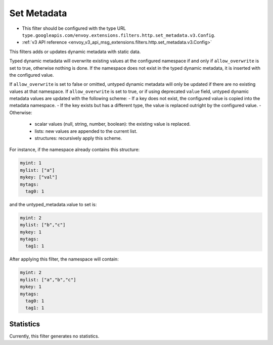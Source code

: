 .. _config_http_filters_set_metadata:

Set Metadata
============

* This filter should be configured with the type URL ``type.googleapis.com/envoy.extensions.filters.http.set_metadata.v3.Config``.
* :ref:`v3 API reference <envoy_v3_api_msg_extensions.filters.http.set_metadata.v3.Config>`

This filters adds or updates dynamic metadata with static data.

Typed dynamic metadata will overwrite existing values at the configured namespace if and only if ``allow_overwrite`` is
set to true, otherwise nothing is done. If the namespace does not exist in the typed dynamic
metadata, it is inserted with the configured value.

If ``allow_overwrite`` is set to false or omitted, untyped dynamic metadata will only be updated if
there are no existing values at that namespace. If ``allow_overwrite`` is set to true, or if using deprecated ``value``
field, untyped dynamic metadata values are updated with the following scheme:
- If a key does not exist, the configured value is copied into the metadata namespace.
- If the key exists but has a different type, the value is replaced outright by the configured value.
- Otherwise:
 * scalar values (null, string, number, boolean): the existing value is replaced.
 * lists: new values are appended to the current list.
 * structures: recursively apply this scheme.

For instance, if the namespace already contains this structure:

.. code-block:: yaml

   myint: 1
   mylist: ["a"]
   mykey: ["val"]
   mytags:
     tag0: 1

and the untyped_metadata.value to set is:

.. code-block:: yaml

   myint: 2
   mylist: ["b","c"]
   mykey: 1
   mytags:
     tag1: 1

After applying this filter, the namespace will contain:

.. code-block:: yaml

   myint: 2
   mylist: ["a","b","c"]
   mykey: 1
   mytags:
     tag0: 1
     tag1: 1

Statistics
----------

Currently, this filter generates no statistics.
